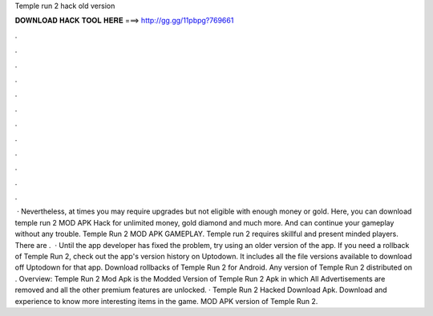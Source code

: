 Temple run 2 hack old version

𝐃𝐎𝐖𝐍𝐋𝐎𝐀𝐃 𝐇𝐀𝐂𝐊 𝐓𝐎𝐎𝐋 𝐇𝐄𝐑𝐄 ===> http://gg.gg/11pbpg?769661

.

.

.

.

.

.

.

.

.

.

.

.

 · Nevertheless, at times you may require upgrades but not eligible with enough money or gold. Here, you can download temple run 2 MOD APK Hack for unlimited money, gold diamond and much more. And can continue your gameplay without any trouble. Temple Run 2 MOD APK GAMEPLAY. Temple run 2 requires skillful and present minded players. There are .  · Until the app developer has fixed the problem, try using an older version of the app. If you need a rollback of Temple Run 2, check out the app's version history on Uptodown. It includes all the file versions available to download off Uptodown for that app. Download rollbacks of Temple Run 2 for Android. Any version of Temple Run 2 distributed on . Overview: Temple Run 2 Mod Apk is the Modded Version of Temple Run 2 Apk in which All Advertisements are removed and all the other premium features are unlocked. · Temple Run 2 Hacked Download Apk. Download and experience to know more interesting items in the game. MOD APK version of Temple Run 2.